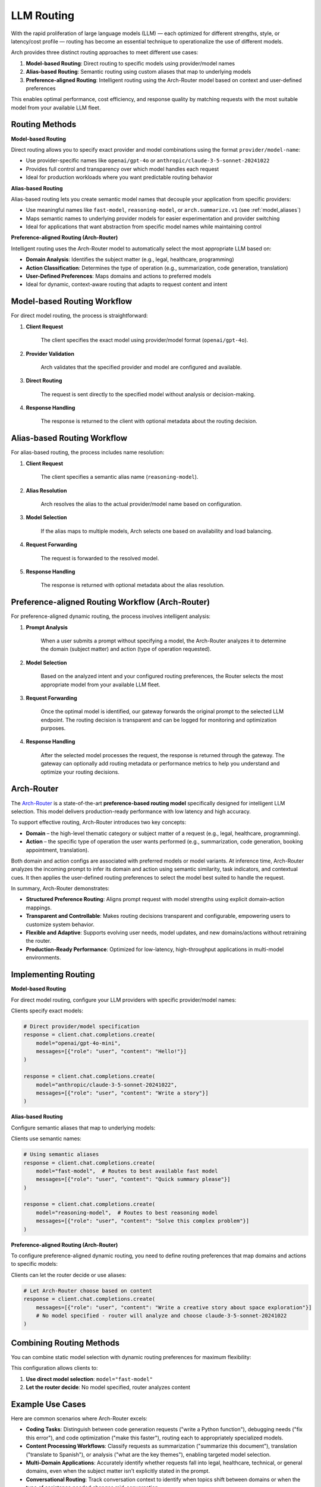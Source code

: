.. _llm_router:

LLM Routing
==============================================================

With the rapid proliferation of large language models (LLM) — each optimized for different strengths, style, or latency/cost profile — routing has become an essential technique to operationalize the use of different models.

Arch provides three distinct routing approaches to meet different use cases:

1. **Model-based Routing**: Direct routing to specific models using provider/model names
2. **Alias-based Routing**: Semantic routing using custom aliases that map to underlying models
3. **Preference-aligned Routing**: Intelligent routing using the Arch-Router model based on context and user-defined preferences

This enables optimal performance, cost efficiency, and response quality by matching requests with the most suitable model from your available LLM fleet.


Routing Methods
---------------

**Model-based Routing**

Direct routing allows you to specify exact provider and model combinations using the format ``provider/model-name``:

- Use provider-specific names like ``openai/gpt-4o`` or ``anthropic/claude-3-5-sonnet-20241022``
- Provides full control and transparency over which model handles each request
- Ideal for production workloads where you want predictable routing behavior

**Alias-based Routing**

Alias-based routing lets you create semantic model names that decouple your application from specific providers:

- Use meaningful names like ``fast-model``, ``reasoning-model``, or ``arch.summarize.v1`` (see :ref:`model_aliases`)
- Maps semantic names to underlying provider models for easier experimentation and provider switching
- Ideal for applications that want abstraction from specific model names while maintaining control

**Preference-aligned Routing (Arch-Router)**

Intelligent routing uses the Arch-Router model to automatically select the most appropriate LLM based on:

- **Domain Analysis**: Identifies the subject matter (e.g., legal, healthcare, programming)
- **Action Classification**: Determines the type of operation (e.g., summarization, code generation, translation)
- **User-Defined Preferences**: Maps domains and actions to preferred models
- Ideal for dynamic, context-aware routing that adapts to request content and intent


Model-based Routing Workflow
----------------------------

For direct model routing, the process is straightforward:

#. **Client Request**

    The client specifies the exact model using provider/model format (``openai/gpt-4o``).

#. **Provider Validation**

    Arch validates that the specified provider and model are configured and available.

#. **Direct Routing**

    The request is sent directly to the specified model without analysis or decision-making.

#. **Response Handling**

    The response is returned to the client with optional metadata about the routing decision.


Alias-based Routing Workflow
-----------------------------

For alias-based routing, the process includes name resolution:

#. **Client Request**

    The client specifies a semantic alias name (``reasoning-model``).

#. **Alias Resolution**

    Arch resolves the alias to the actual provider/model name based on configuration.

#. **Model Selection**

    If the alias maps to multiple models, Arch selects one based on availability and load balancing.

#. **Request Forwarding**

    The request is forwarded to the resolved model.

#. **Response Handling**

    The response is returned with optional metadata about the alias resolution.


Preference-aligned Routing Workflow (Arch-Router)
-------------------------------------------------

For preference-aligned dynamic routing, the process involves intelligent analysis:

#. **Prompt Analysis**

    When a user submits a prompt without specifying a model, the Arch-Router analyzes it to determine the domain (subject matter) and action (type of operation requested).

#. **Model Selection**

    Based on the analyzed intent and your configured routing preferences, the Router selects the most appropriate model from your available LLM fleet.

#. **Request Forwarding**

    Once the optimal model is identified, our gateway forwards the original prompt to the selected LLM endpoint. The routing decision is transparent and can be logged for monitoring and optimization purposes.

#. **Response Handling**

    After the selected model processes the request, the response is returned through the gateway. The gateway can optionally add routing metadata or performance metrics to help you understand and optimize your routing decisions.

Arch-Router
-------------------------
The `Arch-Router <https://huggingface.co/katanemo/Arch-Router-1.5B>`_ is a state-of-the-art **preference-based routing model** specifically designed for intelligent LLM selection. This model delivers production-ready performance with low latency and high accuracy.

To support effective routing, Arch-Router introduces two key concepts:

- **Domain** – the high-level thematic category or subject matter of a request (e.g., legal, healthcare, programming).

- **Action** – the specific type of operation the user wants performed (e.g., summarization, code generation, booking appointment, translation).

Both domain and action configs are associated with preferred models or model variants. At inference time, Arch-Router analyzes the incoming prompt to infer its domain and action using semantic similarity, task indicators, and contextual cues. It then applies the user-defined routing preferences to select the model best suited to handle the request.

In summary, Arch-Router demonstrates:

- **Structured Preference Routing**: Aligns prompt request with model strengths using explicit domain–action mappings.

- **Transparent and Controllable**: Makes routing decisions transparent and configurable, empowering users to customize system behavior.

- **Flexible and Adaptive**: Supports evolving user needs, model updates, and new domains/actions without retraining the router.

- **Production-Ready Performance**: Optimized for low-latency, high-throughput applications in multi-model environments.


Implementing Routing
--------------------

**Model-based Routing**

For direct model routing, configure your LLM providers with specific provider/model names:

.. code-block:: yaml
    :caption: Model-based Routing Configuration

    listeners:
      egress_traffic:
        address: 0.0.0.0
        port: 12000
        message_format: openai
        timeout: 30s

    llm_providers:
      - model: openai/gpt-4o-mini
        access_key: $OPENAI_API_KEY
        default: true

      - model: openai/gpt-4o
        access_key: $OPENAI_API_KEY

      - model: anthropic/claude-3-5-sonnet-20241022
        access_key: $ANTHROPIC_API_KEY

Clients specify exact models:

.. code-block:: python

    # Direct provider/model specification
    response = client.chat.completions.create(
        model="openai/gpt-4o-mini",
        messages=[{"role": "user", "content": "Hello!"}]
    )

    response = client.chat.completions.create(
        model="anthropic/claude-3-5-sonnet-20241022",
        messages=[{"role": "user", "content": "Write a story"}]
    )

**Alias-based Routing**

Configure semantic aliases that map to underlying models:

.. code-block:: yaml
    :caption: Alias-based Routing Configuration

    listeners:
      egress_traffic:
        address: 0.0.0.0
        port: 12000
        message_format: openai
        timeout: 30s

    llm_providers:
      - model: openai/gpt-4o-mini
        access_key: $OPENAI_API_KEY

      - model: openai/gpt-4o
        access_key: $OPENAI_API_KEY

      - model: anthropic/claude-3-5-sonnet-20241022
        access_key: $ANTHROPIC_API_KEY

    model_aliases:
      # Model aliases - friendly names that map to actual provider names
      fast-model:
        target: gpt-4o-mini

      reasoning-model:
        target: gpt-4o

      creative-model:
        target: claude-3-5-sonnet-20241022

Clients use semantic names:

.. code-block:: python

    # Using semantic aliases
    response = client.chat.completions.create(
        model="fast-model",  # Routes to best available fast model
        messages=[{"role": "user", "content": "Quick summary please"}]
    )

    response = client.chat.completions.create(
        model="reasoning-model",  # Routes to best reasoning model
        messages=[{"role": "user", "content": "Solve this complex problem"}]
    )

**Preference-aligned Routing (Arch-Router)**

To configure preference-aligned dynamic routing, you need to define routing preferences that map domains and actions to specific models:

.. code-block:: yaml
    :caption: Preference-Aligned Dynamic Routing Configuration

    listeners:
      egress_traffic:
        address: 0.0.0.0
        port: 12000
        message_format: openai
        timeout: 30s

    llm_providers:
      - model: openai/gpt-4o-mini
        access_key: $OPENAI_API_KEY
        default: true

      - model: openai/gpt-4o
        access_key: $OPENAI_API_KEY
        routing_preferences:
          - name: code understanding
            description: understand and explain existing code snippets, functions, or libraries
          - name: complex reasoning
            description: deep analysis, mathematical problem solving, and logical reasoning

      - model: anthropic/claude-3-5-sonnet-20241022
        access_key: $ANTHROPIC_API_KEY
        routing_preferences:
          - name: creative writing
            description: creative content generation, storytelling, and writing assistance
          - name: code generation
            description: generating new code snippets, functions, or boilerplate based on user prompts

Clients can let the router decide or use aliases:

.. code-block:: python

    # Let Arch-Router choose based on content
    response = client.chat.completions.create(
        messages=[{"role": "user", "content": "Write a creative story about space exploration"}]
        # No model specified - router will analyze and choose claude-3-5-sonnet-20241022
    )


Combining Routing Methods
-------------------------

You can combine static model selection with dynamic routing preferences for maximum flexibility:

.. code-block:: yaml
    :caption: Hybrid Routing Configuration

    llm_providers:
      - model: openai/gpt-4o-mini
        access_key: $OPENAI_API_KEY
        default: true

      - model: openai/gpt-4o
        access_key: $OPENAI_API_KEY
        routing_preferences:
          - name: complex_reasoning
            description: deep analysis and complex problem solving

      - model: anthropic/claude-3-5-sonnet-20241022
        access_key: $ANTHROPIC_API_KEY
        routing_preferences:
          - name: creative_tasks
            description: creative writing and content generation

    model_aliases:
      # Model aliases - friendly names that map to actual provider names
      fast-model:
        target: gpt-4o-mini

      reasoning-model:
        target: gpt-4o

      # Aliases that can also participate in dynamic routing
      creative-model:
        target: claude-3-5-sonnet-20241022

This configuration allows clients to:

1. **Use direct model selection**: ``model="fast-model"``
2. **Let the router decide**: No model specified, router analyzes content

Example Use Cases
-------------------------
Here are common scenarios where Arch-Router excels:

- **Coding Tasks**: Distinguish between code generation requests ("write a Python function"), debugging needs ("fix this error"), and code optimization ("make this faster"), routing each to appropriately specialized models.

- **Content Processing Workflows**: Classify requests as summarization ("summarize this document"), translation ("translate to Spanish"), or analysis ("what are the key themes"), enabling targeted model selection.

- **Multi-Domain Applications**: Accurately identify whether requests fall into legal, healthcare, technical, or general domains, even when the subject matter isn't explicitly stated in the prompt.

- **Conversational Routing**: Track conversation context to identify when topics shift between domains or when the type of assistance needed changes mid-conversation.


Best practicesm
-------------------------
- **💡Consistent Naming:**  Route names should align with their descriptions.

  - ❌ Bad:
    ```
    {"name": "math", "description": "handle solving quadratic equations"}
    ```
  - ✅ Good:
    ```
    {"name": "quadratic_equation", "description": "solving quadratic equations"}
    ```

- **💡 Clear Usage Description:**  Make your route names and descriptions specific, unambiguous, and minimizing overlap between routes. The Router performs better when it can clearly distinguish between different types of requests.

  - ❌ Bad:
    ```
    {"name": "math", "description": "anything closely related to mathematics"}
    ```
  - ✅ Good:
    ```
    {"name": "math", "description": "solving, explaining math problems, concepts"}
    ```

- **💡Nouns Descriptor:** Preference-based routers perform better with noun-centric descriptors, as they offer more stable and semantically rich signals for matching.

- **💡Domain Inclusion:** for best user experience, you should always include domain route. This help the router fall back to domain when action is not

.. Unsupported Features
.. -------------------------

.. The following features are **not supported** by the Arch-Router model:

.. - **❌ Multi-Modality:**
..   The model is not trained to process raw image or audio inputs. While it can handle textual queries *about* these modalities (e.g., "generate an image of a cat"), it cannot interpret encoded multimedia data directly.

.. - **❌ Function Calling:**
..   This model is designed for **semantic preference matching**, not exact intent classification or tool execution. For structured function invocation, use models in the **Arch-Function-Calling** collection.

.. - **❌ System Prompt Dependency:**
..   Arch-Router routes based solely on the user’s conversation history. It does not use or rely on system prompts for routing decisions.

